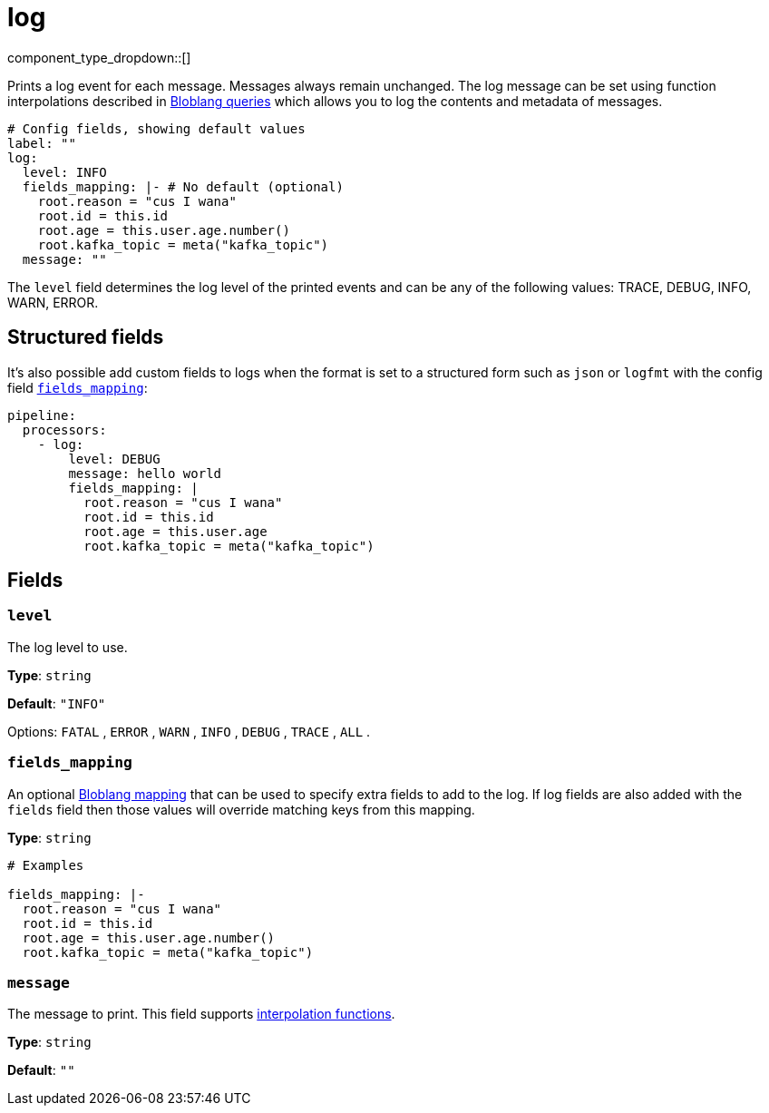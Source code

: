 = log
// tag::single-source[]
:type: processor
:status: stable
:categories: ["Utility"]

// © 2024 Redpanda Data Inc.


component_type_dropdown::[]


Prints a log event for each message. Messages always remain unchanged. The log message can be set using function interpolations described in  xref:configuration:interpolation.adoc#bloblang-queries[Bloblang queries] which allows you to log the contents and metadata of messages.

```yml
# Config fields, showing default values
label: ""
log:
  level: INFO
  fields_mapping: |- # No default (optional)
    root.reason = "cus I wana"
    root.id = this.id
    root.age = this.user.age.number()
    root.kafka_topic = meta("kafka_topic")
  message: ""
```

The `level` field determines the log level of the printed events and can be any of the following values: TRACE, DEBUG, INFO, WARN, ERROR.

== Structured fields

It's also possible add custom fields to logs when the format is set to a structured form such as `json` or `logfmt` with the config field <<fields_mapping, `fields_mapping`>>:

```yaml
pipeline:
  processors:
    - log:
        level: DEBUG
        message: hello world
        fields_mapping: |
          root.reason = "cus I wana"
          root.id = this.id
          root.age = this.user.age
          root.kafka_topic = meta("kafka_topic")
```


== Fields

=== `level`

The log level to use.


*Type*: `string`

*Default*: `"INFO"`

Options:
`FATAL`
, `ERROR`
, `WARN`
, `INFO`
, `DEBUG`
, `TRACE`
, `ALL`
.

=== `fields_mapping`

An optional xref:guides:bloblang/about.adoc[Bloblang mapping] that can be used to specify extra fields to add to the log. If log fields are also added with the `fields` field then those values will override matching keys from this mapping.


*Type*: `string`


```yml
# Examples

fields_mapping: |-
  root.reason = "cus I wana"
  root.id = this.id
  root.age = this.user.age.number()
  root.kafka_topic = meta("kafka_topic")
```

=== `message`

The message to print.
This field supports xref:configuration:interpolation.adoc#bloblang-queries[interpolation functions].


*Type*: `string`

*Default*: `""`

// end::single-source[]